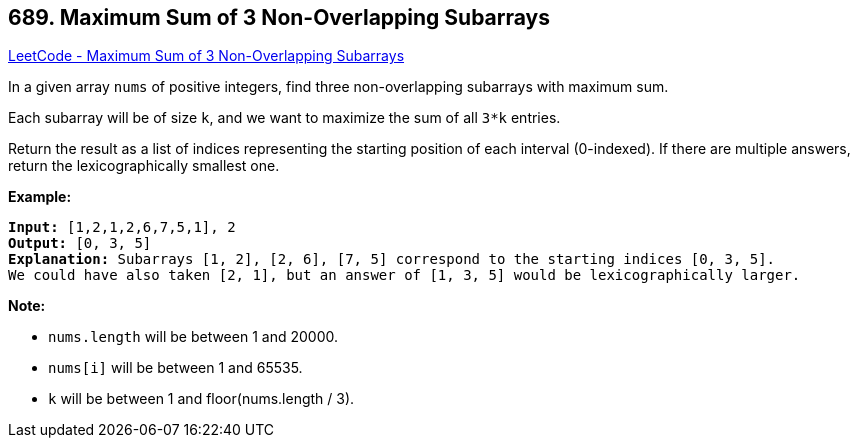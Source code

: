 == 689. Maximum Sum of 3 Non-Overlapping Subarrays

https://leetcode.com/problems/maximum-sum-of-3-non-overlapping-subarrays/[LeetCode - Maximum Sum of 3 Non-Overlapping Subarrays]

In a given array `nums` of positive integers, find three non-overlapping subarrays with maximum sum.

Each subarray will be of size `k`, and we want to maximize the sum of all `3*k` entries.

Return the result as a list of indices representing the starting position of each interval (0-indexed). If there are multiple answers, return the lexicographically smallest one.

*Example:*

[subs="verbatim,quotes,macros"]
----
*Input:* [1,2,1,2,6,7,5,1], 2
*Output:* [0, 3, 5]
*Explanation:* Subarrays [1, 2], [2, 6], [7, 5] correspond to the starting indices [0, 3, 5].
We could have also taken [2, 1], but an answer of [1, 3, 5] would be lexicographically larger.
----

 

*Note:*


* `nums.length` will be between 1 and 20000.
* `nums[i]` will be between 1 and 65535.
* `k` will be between 1 and floor(nums.length / 3).


 

